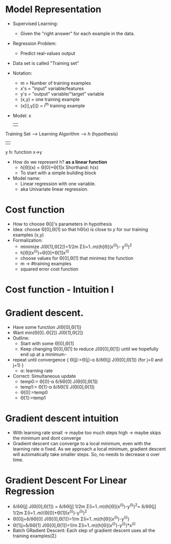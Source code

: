 * Model Representation
  - Supervised Learning:
    - Given the "right answer" for each example in the data.
  - Regression Problem:
    - Predict real-values output
  - Data set is called "Training set"
  - Notation:
    - m = Number of training examples
    - x's = "input" variable/features
    - y's = "output" variable/"target" variable
    - (x,y) = one training example
    - (x[i],y[i]) = i^th training example
  - Model:
                                           x
                                           |  
  Training Set --> Learning Algorithm --> /h/ (hypothesis)
                                           | 
                                           y
  h: function x->y
 
  - How do we represent h? *as a linear function*
    - h[Θ](x) = Θ[0]+Θ[1]x Shorthand: h(x)  
    - To start with a simple building block
  - Model name:
    - Linear regression with one variable.
    - aka Univariate linear regression.

* Cost function
  - How to choose Θ[i]'s parameters in hypothesis
  - Idea: choose Θ[0],Θ[1] so that hΘ(x) is close to /y/ for our
    training examples (x,y)
  - Formalization:
    - minimize J(Θ[1],Θ[2])=1/2m Σ(i=1..m)(h[Θ](x^(i))- y^(i))^2
    - h[Θ](x^(i))=Θ[0]+Θ[1]x^(i)
    - choose values for Θ[0],Θ[1] that minimez the function
    - m -> #training examples
    - squared error cost function

* Cost function - Intuition I
* Gradient descent.
  - Have some function J(Θ[0],Θ[1])
  - Want min(Θ[0]..Θ[2]) J(Θ[1],Θ[2])
  - Outline:
    - Start with some Θ[0],Θ[1]
    - Keep changing Θ[0],Θ[1] to reduce J(Θ[0],Θ[1]) until we
      hopefully end up at a minimum-
  - repeat until convergence {
      Θ[j]:=Θ[j]-α δ/δΘ[j] J(Θ[0],Θ[1]) (for j=0 and j=1)
    }
    - α: learning rate
  - Correct: Simultaneous update
    - temp0:= Θ[0]-α δ/δΘ[0] J(Θ[0],Θ[1])
    - temp1:= Θ[1]-α δ/δΘ[1] J(Θ[0],Θ[1])
    - Θ[0]:=temp0
    - Θ[1]:=temp1
      
* Gradient descent intuition
  - With learning rate small -> maybe too much steps
                       high -> maybe skips the minimum and dont
                               converge
  - Gradient descent can converge to a local minimum, even with the
    learning rate α fixed. As we approach a local minimum, gradient
    descent will automatically take smaller steps. So, no needs to
    decrease α over time.
* Gradient Descent For Linear Regression
  - δ/δΘ[j] J(Θ[0],Θ[1]) = 
            δ/δΘ[j] 1/2m Σ(i=1..m)(h[Θ](x^(i))-y^(i))^2=
            δ/δΘ[j] 1/2m Σ(i=1..m)(Θ[0]+Θ[1](x^(i))-y^(i))^2
  - Θ[0]j=δ/δΘ[0] J(Θ[0],Θ[1])=1/m Σ(i=1..m)(h[Θ](x^(i))-y^(i))
  - Θ[1]j=δ/δΘ[1] J(Θ[0],Θ[1])=1/m Σ(i=1..m)(h[Θ](x^(i))-y^(i))*x^(i)
  - Batch GRadient Descent: Each step of gradient descent uses all the
    training examples(Σ)

